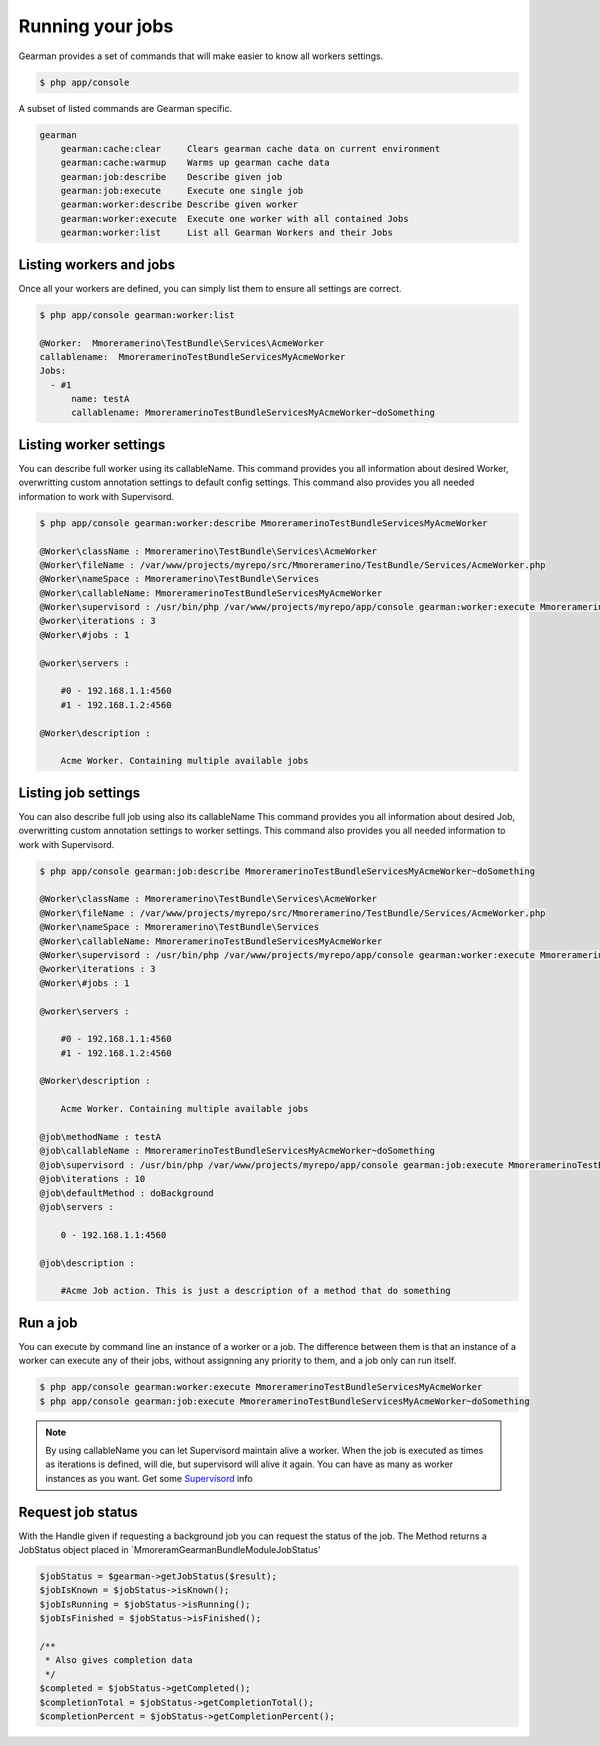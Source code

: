 Running your jobs
=================

Gearman provides a set of commands that will make easier to know all workers
settings.

.. code-block:: bash

    $ php app/console

A subset of listed commands are Gearman specific.

.. code-block:: bash

    gearman
        gearman:cache:clear     Clears gearman cache data on current environment
        gearman:cache:warmup    Warms up gearman cache data
        gearman:job:describe    Describe given job
        gearman:job:execute     Execute one single job
        gearman:worker:describe Describe given worker
        gearman:worker:execute  Execute one worker with all contained Jobs
        gearman:worker:list     List all Gearman Workers and their Jobs

Listing workers and jobs
~~~~~~~~~~~~~~~~~~~~~~~~

Once all your workers are defined, you can simply list them to ensure all
settings are correct.

.. code-block:: bash

    $ php app/console gearman:worker:list

    @Worker:  Mmoreramerino\TestBundle\Services\AcmeWorker
    callablename:  MmoreramerinoTestBundleServicesMyAcmeWorker
    Jobs:
      - #1
          name: testA
          callablename: MmoreramerinoTestBundleServicesMyAcmeWorker~doSomething

Listing worker settings
~~~~~~~~~~~~~~~~~~~~~~~

You can describe full worker using its callableName.
This command provides you all information about desired Worker, overwritting
custom annotation settings to default config settings.
This command also provides you all needed information to work with Supervisord.

.. code-block:: bash

    $ php app/console gearman:worker:describe MmoreramerinoTestBundleServicesMyAcmeWorker

    @Worker\className : Mmoreramerino\TestBundle\Services\AcmeWorker
    @Worker\fileName : /var/www/projects/myrepo/src/Mmoreramerino/TestBundle/Services/AcmeWorker.php
    @Worker\nameSpace : Mmoreramerino\TestBundle\Services
    @Worker\callableName: MmoreramerinoTestBundleServicesMyAcmeWorker
    @Worker\supervisord : /usr/bin/php /var/www/projects/myrepo/app/console gearman:worker:execute MmoreramerinoTestBundleServicesMyAcmeWorker --no-interaction
    @worker\iterations : 3
    @Worker\#jobs : 1

    @worker\servers :

        #0 - 192.168.1.1:4560
        #1 - 192.168.1.2:4560

    @Worker\description :

        Acme Worker. Containing multiple available jobs

Listing job settings
~~~~~~~~~~~~~~~~~~~~

You can also describe full job using also its callableName
This command provides you all information about desired Job, overwritting custom
annotation settings to worker settings.
This command also provides you all needed information to work with Supervisord.

.. code-block:: bash

    $ php app/console gearman:job:describe MmoreramerinoTestBundleServicesMyAcmeWorker~doSomething

    @Worker\className : Mmoreramerino\TestBundle\Services\AcmeWorker
    @Worker\fileName : /var/www/projects/myrepo/src/Mmoreramerino/TestBundle/Services/AcmeWorker.php
    @Worker\nameSpace : Mmoreramerino\TestBundle\Services
    @Worker\callableName: MmoreramerinoTestBundleServicesMyAcmeWorker
    @Worker\supervisord : /usr/bin/php /var/www/projects/myrepo/app/console gearman:worker:execute MmoreramerinoTestBundleServicesMyAcmeWorker --no-interaction
    @worker\iterations : 3
    @Worker\#jobs : 1

    @worker\servers :

        #0 - 192.168.1.1:4560
        #1 - 192.168.1.2:4560

    @Worker\description :

        Acme Worker. Containing multiple available jobs

    @job\methodName : testA
    @job\callableName : MmoreramerinoTestBundleServicesMyAcmeWorker~doSomething
    @job\supervisord : /usr/bin/php /var/www/projects/myrepo/app/console gearman:job:execute MmoreramerinoTestBundleServicesMyAcmeWorker~doSomething --no-interaction
    @job\iterations : 10
    @job\defaultMethod : doBackground
    @job\servers :

        0 - 192.168.1.1:4560

    @job\description :

        #Acme Job action. This is just a description of a method that do something

Run a job
~~~~~~~~~

You can execute by command line an instance of a worker or a job.
The difference between them is that an instance of a worker can execute any of
their jobs, without assignning any priority to them, and a job only can run
itself.

.. code-block:: bash

    $ php app/console gearman:worker:execute MmoreramerinoTestBundleServicesMyAcmeWorker
    $ php app/console gearman:job:execute MmoreramerinoTestBundleServicesMyAcmeWorker~doSomething

.. note:: By using callableName you can let Supervisord maintain alive a worker.
          When the job is executed as times as iterations is defined, will die,
          but supervisord will alive it again.
          You can have as many as worker instances as you want.
          Get some `Supervisord`_ info

Request job status
~~~~~~~~~~~~~~~~~~

With the Handle given if requesting a background job you can request the status
of the job. The Method returns a JobStatus object placed in
`Mmoreram\GearmanBundle\Module\JobStatus'

.. code-block:: php

    $jobStatus = $gearman->getJobStatus($result);
    $jobIsKnown = $jobStatus->isKnown();
    $jobIsRunning = $jobStatus->isRunning();
    $jobIsFinished = $jobStatus->isFinished();

    /**
     * Also gives completion data
     */
    $completed = $jobStatus->getCompleted();
    $completionTotal = $jobStatus->getCompletionTotal();
    $completionPercent = $jobStatus->getCompletionPercent();

.. _Supervisord: http://supervisord.org/
